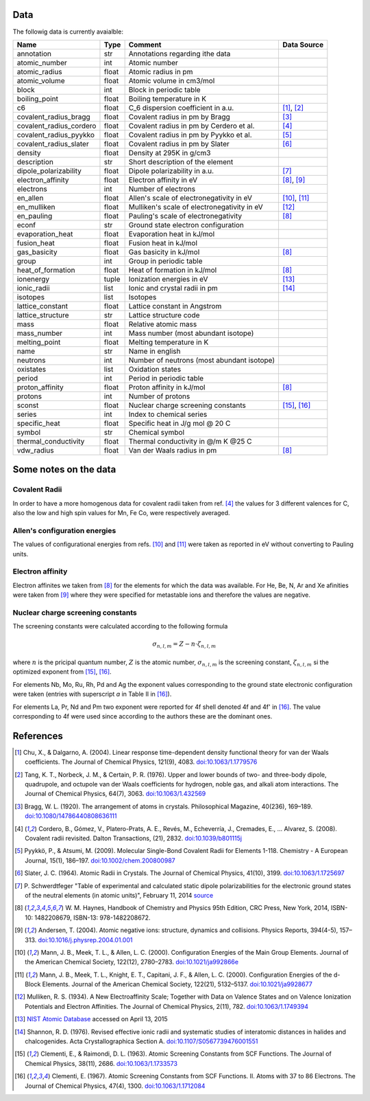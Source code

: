 Data
====

The followig data is currently avaialble:

+-------------------------+-------+---------------------------------------------+-------------+
| Name                    | Type  | Comment                                     | Data Source |
+=========================+=======+=============================================+=============+
| annotation              | str   | Annotations regarding ithe data             |             |
+-------------------------+-------+---------------------------------------------+-------------+
| atomic_number           | int   | Atomic number                               |             |
+-------------------------+-------+---------------------------------------------+-------------+
| atomic_radius           | float | Atomic radius in pm                         |             |
+-------------------------+-------+---------------------------------------------+-------------+
| atomic_volume           | float | Atomic volume in cm3/mol                    |             |
+-------------------------+-------+---------------------------------------------+-------------+
| block                   | int   | Block in periodic table                     |             |
+-------------------------+-------+---------------------------------------------+-------------+
| boiling_point           | float | Boiling temperature in K                    |             |
+-------------------------+-------+---------------------------------------------+-------------+
| c6                      | float | C_6 dispersion coefficient in a.u.          | [1]_, [2]_  |
+-------------------------+-------+---------------------------------------------+-------------+
| covalent_radius_bragg   | float | Covalent radius in pm by Bragg              | [3]_        |
+-------------------------+-------+---------------------------------------------+-------------+
| covalent_radius_cordero | float | Covalent radius in pm by Cerdero et al.     | [4]_        |
+-------------------------+-------+---------------------------------------------+-------------+
| covalent_radius_pyykko  | float | Covalent radius in pm by Pyykko et al.      | [5]_        |
+-------------------------+-------+---------------------------------------------+-------------+
| covalent_radius_slater  | float | Covalent radius in pm by Slater             | [6]_        |
+-------------------------+-------+---------------------------------------------+-------------+
| density                 | float | Density at 295K in g/cm3                    |             |
+-------------------------+-------+---------------------------------------------+-------------+
| description             | str   | Short description of the element            |             |
+-------------------------+-------+---------------------------------------------+-------------+
| dipole_polarizability   | float | Dipole polarizability in a.u.               | [7]_        |
+-------------------------+-------+---------------------------------------------+-------------+
| electron_affinity       | float | Electron affinity in eV                     | [8]_, [9]_  |
+-------------------------+-------+---------------------------------------------+-------------+
| electrons               | int   | Number of electrons                         |             |
+-------------------------+-------+---------------------------------------------+-------------+
| en_allen                | float | Allen's scale of electronegativity in eV    | [10]_, [11]_|
+-------------------------+-------+---------------------------------------------+-------------+
| en_mulliken             | float | Mulliken's scale of electronegativity in eV | [12]_       |
+-------------------------+-------+---------------------------------------------+-------------+
| en_pauling              | float | Pauling's scale of electronegativity        | [8]_        |
+-------------------------+-------+---------------------------------------------+-------------+
| econf                   | str   | Ground state electron configuration         |             |
+-------------------------+-------+---------------------------------------------+-------------+
| evaporation_heat        | float | Evaporation heat in kJ/mol                  |             |
+-------------------------+-------+---------------------------------------------+-------------+
| fusion_heat             | float | Fusion heat in kJ/mol                       |             |
+-------------------------+-------+---------------------------------------------+-------------+
| gas_basicity            | float | Gas basicity in kJ/mol                      | [8]_        |
+-------------------------+-------+---------------------------------------------+-------------+
| group                   | int   | Group in periodic table                     |             |
+-------------------------+-------+---------------------------------------------+-------------+
| heat_of_formation       | float | Heat of formation in kJ/mol                 | [8]_        |
+-------------------------+-------+---------------------------------------------+-------------+
| ionenergy               | tuple | Ionization energies in eV                   | [13]_       |
+-------------------------+-------+---------------------------------------------+-------------+
| ionic_radii             | list  | Ionic and crystal radii in pm               | [14]_       |
+-------------------------+-------+---------------------------------------------+-------------+
| isotopes                | list  | Isotopes                                    |             |
+-------------------------+-------+---------------------------------------------+-------------+
| lattice_constant        | float | Lattice constant in Angstrom                |             |
+-------------------------+-------+---------------------------------------------+-------------+
| lattice_structure       | str   | Lattice structure code                      |             |
+-------------------------+-------+---------------------------------------------+-------------+
| mass                    | float | Relative atomic mass                        |             |
+-------------------------+-------+---------------------------------------------+-------------+
| mass_number             | int   | Mass number (most abundant isotope)         |             |
+-------------------------+-------+---------------------------------------------+-------------+
| melting_point           | float | Melting temperature in K                    |             |
+-------------------------+-------+---------------------------------------------+-------------+
| name                    | str   | Name in english                             |             |
+-------------------------+-------+---------------------------------------------+-------------+
| neutrons                | int   | Number of neutrons (most abundant isotope)  |             |
+-------------------------+-------+---------------------------------------------+-------------+
| oxistates               | list  | Oxidation states                            |             |
+-------------------------+-------+---------------------------------------------+-------------+
| period                  | int   | Period in periodic table                    |             |
+-------------------------+-------+---------------------------------------------+-------------+
| proton_affinity         | float | Proton affinity in kJ/mol                   | [8]_        |
+-------------------------+-------+---------------------------------------------+-------------+
| protons                 | int   | Number of protons                           |             |
+-------------------------+-------+---------------------------------------------+-------------+
| sconst                  | float | Nuclear charge screening constants          | [15]_, [16]_|
+-------------------------+-------+---------------------------------------------+-------------+
| series                  | int   | Index to chemical series                    |             |
+-------------------------+-------+---------------------------------------------+-------------+
| specific_heat           | float | Specific heat in J/g mol @ 20 C             |             |
+-------------------------+-------+---------------------------------------------+-------------+
| symbol                  | str   | Chemical symbol                             |             |
+-------------------------+-------+---------------------------------------------+-------------+
| thermal_conductivity    | float | Thermal conductivity in @/m K @25 C         |             |
+-------------------------+-------+---------------------------------------------+-------------+
| vdw_radius              | float | Van der Waals radius in pm                  | [8]_        |
+-------------------------+-------+---------------------------------------------+-------------+


Some notes on the data
======================

Covalent Radii
--------------

In order to have a more homogenous data for covalent radii taken from ref. [4]_
the values for 3 different valences for C, also the low and high spin values
for Mn, Fe Co, were respectively averaged.

Allen's configuration energies
------------------------------

The values of configurational energies from refs. [10]_ and [11]_ were taken as
reported in eV without converting to Pauling units.

Electron affinity
-----------------

Electron affinites we taken from [8]_ for the elements for which the data was
available. For He, Be, N, Ar and Xe afinities were taken from [9]_ where they
were specified for metastable ions and therefore the values are negative.


Nuclear charge screening constants
----------------------------------

The screening constants were calculated according to the following formula

.. math::

   \sigma_{n,l,m} = Z - n\cdot\zeta_{n,l,m}

where :math:`n` is the pricipal quantum number, :math:`Z` is the atomic number,
:math:`\sigma_{n,l,m}` is the screening constant, :math:`\zeta_{n,l,m}` si the
optimized exponent from [15]_, [16]_.

For elements Nb, Mo, Ru, Rh, Pd and Ag the exponent values corresponding to the
ground state electronic configuration were taken (entries with superscript `a`
in Table II in [16]_).

For elements La, Pr, Nd and Pm two exponent were reported for 4f shell denoted
4f and 4f' in [16]_. The value corresponding to 4f were used since according to
the authors these are the dominant ones.

References
==========

.. [1] Chu, X., & Dalgarno, A. (2004). Linear response time-dependent density
   functional theory for van der Waals coefficients. The Journal of Chemical
   Physics, 121(9), 4083. `doi:10.1063/1.1779576 <http://dx.doi.org/10.1063/1.1779576>`_
.. [2] Tang, K. T., Norbeck, J. M., & Certain, P. R. (1976). Upper and lower bounds of
   two- and three-body dipole, quadrupole, and octupole van der Waals coefficients
   for hydrogen, noble gas, and alkali atom interactions. The Journal of Chemical
   Physics, 64(7), 3063. `doi:10.1063/1.432569 <http://dx.doi.org/10.1063/1.432569>`_
.. [3] Bragg, W. L. (1920). The arrangement of atoms in crystals. Philosophical
   Magazine, 40(236), 169–189.
   `doi:10.1080/14786440808636111 <http://dx.doi.org/10.1080/14786440808636111>`_
.. [4] Cordero, B., Gómez, V., Platero-Prats, A. E., Revés, M., Echeverría, J.,
   Cremades, E., … Alvarez, S. (2008). Covalent radii revisited. Dalton
   Transactions, (21), 2832. `doi:10.1039/b801115j <http://www.dx.doi.org/10.1039/b801115j>`_
.. [5] Pyykkö, P., & Atsumi, M. (2009). Molecular Single-Bond Covalent Radii
   for Elements 1-118. Chemistry - A European Journal, 15(1), 186–197.
   `doi:10.1002/chem.200800987 <http://www.dx.doi.org/10.1002/chem.200800987>`_
.. [6] Slater, J. C. (1964). Atomic Radii in Crystals. The Journal of Chemical
   Physics, 41(10), 3199. `doi:10.1063/1.1725697 <http://dx.doi.org/10.1063/1.1725697>`_
.. [7] P. Schwerdtfeger "Table of experimental and calculated static dipole
   polarizabilities for the electronic ground states of the neutral elements
   (in atomic units)", February 11, 2014 `source <http://ctcp.massey.ac.nz/Tablepol2014.pdf>`_
.. [8] W. M. Haynes, Handbook of Chemistry and Physics 95th Edition, CRC Press,
   New York, 2014, ISBN-10: 1482208679, ISBN-13: 978-1482208672.
.. [9] Andersen, T. (2004). Atomic negative ions: structure, dynamics and collisions.
   Physics Reports, 394(4-5), 157–313.
   `doi:10.1016/j.physrep.2004.01.001 <http://www.dx.doi.org/10.1016/j.physrep.2004.01.001>`_
.. [10] Mann, J. B., Meek, T. L., & Allen, L. C. (2000). Configuration Energies of the
   Main Group Elements. Journal of the American Chemical Society, 122(12),
   2780–2783. `doi:10.1021/ja992866e <http://dx.doi.org/10.1021/ja992866e>`_
.. [11] Mann, J. B., Meek, T. L., Knight, E. T., Capitani, J. F., & Allen, L. C.
   (2000). Configuration Energies of the d-Block Elements. Journal of the American
   Chemical Society, 122(21), 5132–5137.
   `doi:10.1021/ja9928677 <http://dx.doi.org/10.1021/ja9928677>`_
.. [12] Mulliken, R. S. (1934). A New Electroaffinity Scale; Together with Data on
   Valence States and on Valence Ionization Potentials and Electron Affinities.
   The Journal of Chemical Physics, 2(11), 782.
   `doi:10.1063/1.1749394 <http://dx.doi.org/10.1063/1.1749394>`_
.. [13] `NIST Atomic Database <http://physics.nist.gov/cgi-bin/ASD/ie.pl>`_
   accessed on April 13, 2015
.. [14] Shannon, R. D. (1976). Revised effective ionic radii and systematic
   studies of interatomic distances in halides and chalcogenides.
   Acta Crystallographica Section A.
   `doi:10.1107/S0567739476001551 <http://www.dx.doi.org/10.1107/S0567739476001551>`_
.. [15] Clementi, E., & Raimondi, D. L. (1963). Atomic Screening Constants from
   SCF Functions. The Journal of Chemical Physics, 38(11), 2686.
   `doi:10.1063/1.1733573 <http://www.dx.doi.org/10.1063/1.1733573>`_
.. [16] Clementi, E. (1967). Atomic Screening Constants from SCF Functions. II.
   Atoms with 37 to 86 Electrons. The Journal of Chemical Physics, 47(4), 1300.
   `doi:10.1063/1.1712084 <http://www.dx.doi.org/10.1063/1.1712084>`_

